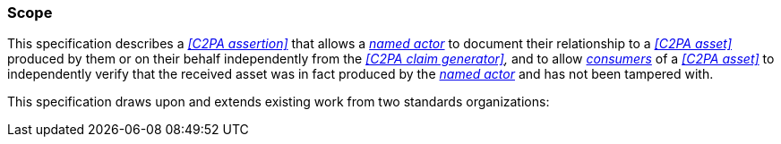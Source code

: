 === Scope

This specification describes a _<<C2PA assertion>>_ that allows a _<<_named_actor,named actor>>_ to document their relationship to a _<<C2PA asset>>_ produced by them or on their behalf independently from the _<<C2PA claim generator>>,_ and to allow _<<_identity_assertion_consumer,consumers>>_ of a _<<C2PA asset>>_ to independently verify that the received asset was in fact produced by the _<<_named_actor,named actor>>_ and has not been tampered with.

This specification draws upon and extends existing work from two standards organizations:
